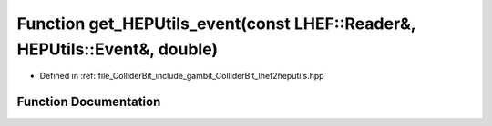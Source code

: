 .. _exhale_function_lhef2heputils_8hpp_1a795c59f3ab2042b075bd00140bf1103a:

Function get_HEPUtils_event(const LHEF::Reader&, HEPUtils::Event&, double)
==========================================================================

- Defined in :ref:`file_ColliderBit_include_gambit_ColliderBit_lhef2heputils.hpp`


Function Documentation
----------------------


.. doxygenfunction:: get_HEPUtils_event(const LHEF::Reader&, HEPUtils::Event&, double)
   :project: GAMBIT